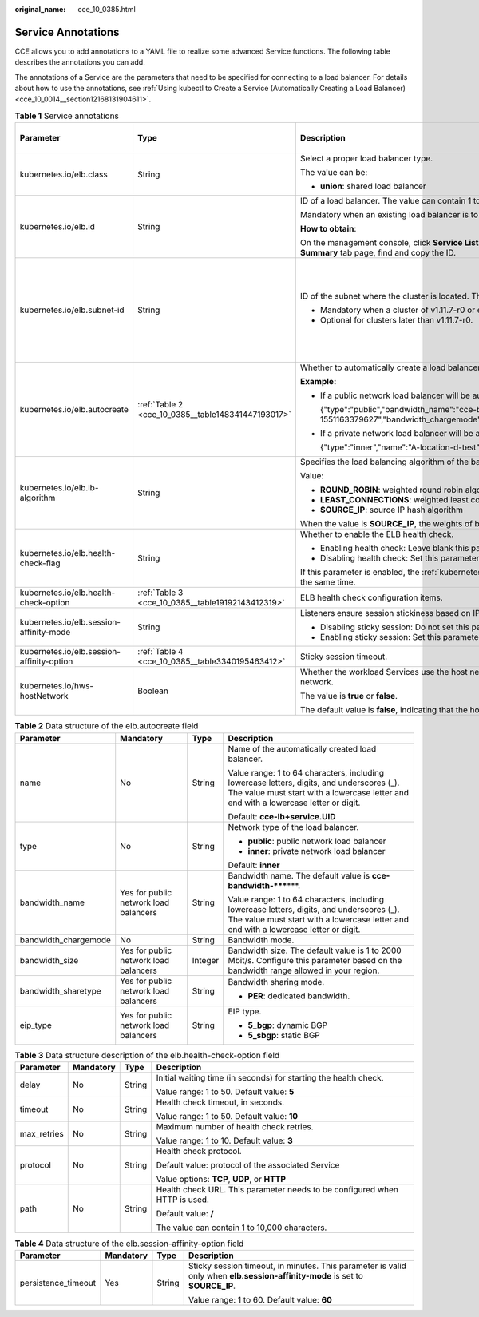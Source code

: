 :original_name: cce_10_0385.html

.. _cce_10_0385:

Service Annotations
===================

CCE allows you to add annotations to a YAML file to realize some advanced Service functions. The following table describes the annotations you can add.

The annotations of a Service are the parameters that need to be specified for connecting to a load balancer. For details about how to use the annotations, see :ref:`Using kubectl to Create a Service (Automatically Creating a Load Balancer) <cce_10_0014__section12168131904611>`.

.. table:: **Table 1** Service annotations

   +-------------------------------------------+----------------------------------------------------+---------------------------------------------------------------------------------------------------------------------------------------------------------------------------------------------------------+------------------------------+------------------------------------------------+
   | Parameter                                 | Type                                               | Description                                                                                                                                                                                             | Default Value on the Console | Supported Cluster Version                      |
   +===========================================+====================================================+=========================================================================================================================================================================================================+==============================+================================================+
   | kubernetes.io/elb.class                   | String                                             | Select a proper load balancer type.                                                                                                                                                                     | performance                  | v1.9 or later                                  |
   |                                           |                                                    |                                                                                                                                                                                                         |                              |                                                |
   |                                           |                                                    | The value can be:                                                                                                                                                                                       |                              |                                                |
   |                                           |                                                    |                                                                                                                                                                                                         |                              |                                                |
   |                                           |                                                    | -  **union**: shared load balancer                                                                                                                                                                      |                              |                                                |
   +-------------------------------------------+----------------------------------------------------+---------------------------------------------------------------------------------------------------------------------------------------------------------------------------------------------------------+------------------------------+------------------------------------------------+
   | kubernetes.io/elb.id                      | String                                             | ID of a load balancer. The value can contain 1 to 100 characters.                                                                                                                                       | None                         | v1.9 or later                                  |
   |                                           |                                                    |                                                                                                                                                                                                         |                              |                                                |
   |                                           |                                                    | Mandatory when an existing load balancer is to be associated.                                                                                                                                           |                              |                                                |
   |                                           |                                                    |                                                                                                                                                                                                         |                              |                                                |
   |                                           |                                                    | **How to obtain**:                                                                                                                                                                                      |                              |                                                |
   |                                           |                                                    |                                                                                                                                                                                                         |                              |                                                |
   |                                           |                                                    | On the management console, click **Service List**, and choose **Networking** > **Elastic Load Balance**. Click the name of the target load balancer. On the **Summary** tab page, find and copy the ID. |                              |                                                |
   +-------------------------------------------+----------------------------------------------------+---------------------------------------------------------------------------------------------------------------------------------------------------------------------------------------------------------+------------------------------+------------------------------------------------+
   | kubernetes.io/elb.subnet-id               | String                                             | ID of the subnet where the cluster is located. The value can contain 1 to 100 characters.                                                                                                               | None                         | Mandatory for versions earlier than v1.11.7-r0 |
   |                                           |                                                    |                                                                                                                                                                                                         |                              |                                                |
   |                                           |                                                    | -  Mandatory when a cluster of v1.11.7-r0 or earlier is to be automatically created.                                                                                                                    |                              | Discarded in versions later than v1.11.7-r0    |
   |                                           |                                                    | -  Optional for clusters later than v1.11.7-r0.                                                                                                                                                         |                              |                                                |
   +-------------------------------------------+----------------------------------------------------+---------------------------------------------------------------------------------------------------------------------------------------------------------------------------------------------------------+------------------------------+------------------------------------------------+
   | kubernetes.io/elb.autocreate              | :ref:`Table 2 <cce_10_0385__table148341447193017>` | Whether to automatically create a load balancer associated with the Service.                                                                                                                            | None                         | v1.9 or later                                  |
   |                                           |                                                    |                                                                                                                                                                                                         |                              |                                                |
   |                                           |                                                    | **Example:**                                                                                                                                                                                            |                              |                                                |
   |                                           |                                                    |                                                                                                                                                                                                         |                              |                                                |
   |                                           |                                                    | -  If a public network load balancer will be automatically created, set this parameter to the following value:                                                                                          |                              |                                                |
   |                                           |                                                    |                                                                                                                                                                                                         |                              |                                                |
   |                                           |                                                    |    {"type":"public","bandwidth_name":"cce-bandwidth-1551163379627","bandwidth_chargemode":"bandwidth","bandwidth_size":5,"bandwidth_sharetype":"PER","eip_type":"5_bgp","name":"james"}                 |                              |                                                |
   |                                           |                                                    |                                                                                                                                                                                                         |                              |                                                |
   |                                           |                                                    | -  If a private network load balancer will be automatically created, set this parameter to the following value:                                                                                         |                              |                                                |
   |                                           |                                                    |                                                                                                                                                                                                         |                              |                                                |
   |                                           |                                                    |    {"type":"inner","name":"A-location-d-test"}                                                                                                                                                          |                              |                                                |
   +-------------------------------------------+----------------------------------------------------+---------------------------------------------------------------------------------------------------------------------------------------------------------------------------------------------------------+------------------------------+------------------------------------------------+
   | kubernetes.io/elb.lb-algorithm            | String                                             | Specifies the load balancing algorithm of the backend server group.                                                                                                                                     | ROUND_ROBIN                  | v1.9 or later                                  |
   |                                           |                                                    |                                                                                                                                                                                                         |                              |                                                |
   |                                           |                                                    | Value:                                                                                                                                                                                                  |                              |                                                |
   |                                           |                                                    |                                                                                                                                                                                                         |                              |                                                |
   |                                           |                                                    | -  **ROUND_ROBIN**: weighted round robin algorithm                                                                                                                                                      |                              |                                                |
   |                                           |                                                    | -  **LEAST_CONNECTIONS**: weighted least connections algorithm                                                                                                                                          |                              |                                                |
   |                                           |                                                    | -  **SOURCE_IP**: source IP hash algorithm                                                                                                                                                              |                              |                                                |
   |                                           |                                                    |                                                                                                                                                                                                         |                              |                                                |
   |                                           |                                                    | When the value is **SOURCE_IP**, the weights of backend servers in the server group are invalid.                                                                                                        |                              |                                                |
   +-------------------------------------------+----------------------------------------------------+---------------------------------------------------------------------------------------------------------------------------------------------------------------------------------------------------------+------------------------------+------------------------------------------------+
   | kubernetes.io/elb.health-check-flag       | String                                             | Whether to enable the ELB health check.                                                                                                                                                                 | off                          | v1.9 or later                                  |
   |                                           |                                                    |                                                                                                                                                                                                         |                              |                                                |
   |                                           |                                                    | -  Enabling health check: Leave blank this parameter or set it to **on**.                                                                                                                               |                              |                                                |
   |                                           |                                                    | -  Disabling health check: Set this parameter to **off**.                                                                                                                                               |                              |                                                |
   |                                           |                                                    |                                                                                                                                                                                                         |                              |                                                |
   |                                           |                                                    | If this parameter is enabled, the :ref:`kubernetes.io/elb.health-check-option <cce_10_0385__table19192143412319>` field must also be specified at the same time.                                        |                              |                                                |
   +-------------------------------------------+----------------------------------------------------+---------------------------------------------------------------------------------------------------------------------------------------------------------------------------------------------------------+------------------------------+------------------------------------------------+
   | kubernetes.io/elb.health-check-option     | :ref:`Table 3 <cce_10_0385__table19192143412319>`  | ELB health check configuration items.                                                                                                                                                                   | None                         | v1.9 or later                                  |
   +-------------------------------------------+----------------------------------------------------+---------------------------------------------------------------------------------------------------------------------------------------------------------------------------------------------------------+------------------------------+------------------------------------------------+
   | kubernetes.io/elb.session-affinity-mode   | String                                             | Listeners ensure session stickiness based on IP addresses. Requests from the same IP address will be forwarded to the same backend server.                                                              | None                         | v1.9 or later                                  |
   |                                           |                                                    |                                                                                                                                                                                                         |                              |                                                |
   |                                           |                                                    | -  Disabling sticky session: Do not set this parameter.                                                                                                                                                 |                              |                                                |
   |                                           |                                                    | -  Enabling sticky session: Set this parameter to **SOURCE_IP**, indicating that the sticky session is based on the source IP address.                                                                  |                              |                                                |
   +-------------------------------------------+----------------------------------------------------+---------------------------------------------------------------------------------------------------------------------------------------------------------------------------------------------------------+------------------------------+------------------------------------------------+
   | kubernetes.io/elb.session-affinity-option | :ref:`Table 4 <cce_10_0385__table3340195463412>`   | Sticky session timeout.                                                                                                                                                                                 | None                         | v1.9 or later                                  |
   +-------------------------------------------+----------------------------------------------------+---------------------------------------------------------------------------------------------------------------------------------------------------------------------------------------------------------+------------------------------+------------------------------------------------+
   | kubernetes.io/hws-hostNetwork             | Boolean                                            | Whether the workload Services use the host network. Setting this parameter to **true** will enable the load balancer to forward requests to the host network.                                           | None                         | v1.9 or later                                  |
   |                                           |                                                    |                                                                                                                                                                                                         |                              |                                                |
   |                                           |                                                    | The value is **true** or **false**.                                                                                                                                                                     |                              |                                                |
   |                                           |                                                    |                                                                                                                                                                                                         |                              |                                                |
   |                                           |                                                    | The default value is **false**, indicating that the host network is not used.                                                                                                                           |                              |                                                |
   +-------------------------------------------+----------------------------------------------------+---------------------------------------------------------------------------------------------------------------------------------------------------------------------------------------------------------+------------------------------+------------------------------------------------+

.. _cce_10_0385__table148341447193017:

.. table:: **Table 2** Data structure of the elb.autocreate field

   +----------------------+---------------------------------------+-----------------+-----------------------------------------------------------------------------------------------------------------------------------------------------------------------------------+
   | Parameter            | Mandatory                             | Type            | Description                                                                                                                                                                       |
   +======================+=======================================+=================+===================================================================================================================================================================================+
   | name                 | No                                    | String          | Name of the automatically created load balancer.                                                                                                                                  |
   |                      |                                       |                 |                                                                                                                                                                                   |
   |                      |                                       |                 | Value range: 1 to 64 characters, including lowercase letters, digits, and underscores (_). The value must start with a lowercase letter and end with a lowercase letter or digit. |
   |                      |                                       |                 |                                                                                                                                                                                   |
   |                      |                                       |                 | Default: **cce-lb+service.UID**                                                                                                                                                   |
   +----------------------+---------------------------------------+-----------------+-----------------------------------------------------------------------------------------------------------------------------------------------------------------------------------+
   | type                 | No                                    | String          | Network type of the load balancer.                                                                                                                                                |
   |                      |                                       |                 |                                                                                                                                                                                   |
   |                      |                                       |                 | -  **public**: public network load balancer                                                                                                                                       |
   |                      |                                       |                 | -  **inner**: private network load balancer                                                                                                                                       |
   |                      |                                       |                 |                                                                                                                                                                                   |
   |                      |                                       |                 | Default: **inner**                                                                                                                                                                |
   +----------------------+---------------------------------------+-----------------+-----------------------------------------------------------------------------------------------------------------------------------------------------------------------------------+
   | bandwidth_name       | Yes for public network load balancers | String          | Bandwidth name. The default value is **cce-bandwidth-*****\***.                                                                                                                   |
   |                      |                                       |                 |                                                                                                                                                                                   |
   |                      |                                       |                 | Value range: 1 to 64 characters, including lowercase letters, digits, and underscores (_). The value must start with a lowercase letter and end with a lowercase letter or digit. |
   +----------------------+---------------------------------------+-----------------+-----------------------------------------------------------------------------------------------------------------------------------------------------------------------------------+
   | bandwidth_chargemode | No                                    | String          | Bandwidth mode.                                                                                                                                                                   |
   +----------------------+---------------------------------------+-----------------+-----------------------------------------------------------------------------------------------------------------------------------------------------------------------------------+
   | bandwidth_size       | Yes for public network load balancers | Integer         | Bandwidth size. The default value is 1 to 2000 Mbit/s. Configure this parameter based on the bandwidth range allowed in your region.                                              |
   +----------------------+---------------------------------------+-----------------+-----------------------------------------------------------------------------------------------------------------------------------------------------------------------------------+
   | bandwidth_sharetype  | Yes for public network load balancers | String          | Bandwidth sharing mode.                                                                                                                                                           |
   |                      |                                       |                 |                                                                                                                                                                                   |
   |                      |                                       |                 | -  **PER**: dedicated bandwidth.                                                                                                                                                  |
   +----------------------+---------------------------------------+-----------------+-----------------------------------------------------------------------------------------------------------------------------------------------------------------------------------+
   | eip_type             | Yes for public network load balancers | String          | EIP type.                                                                                                                                                                         |
   |                      |                                       |                 |                                                                                                                                                                                   |
   |                      |                                       |                 | -  **5_bgp**: dynamic BGP                                                                                                                                                         |
   |                      |                                       |                 | -  **5_sbgp**: static BGP                                                                                                                                                         |
   +----------------------+---------------------------------------+-----------------+-----------------------------------------------------------------------------------------------------------------------------------------------------------------------------------+

.. _cce_10_0385__table19192143412319:

.. table:: **Table 3** Data structure description of the elb.health-check-option field

   +-----------------+-----------------+-----------------+----------------------------------------------------------------------------+
   | Parameter       | Mandatory       | Type            | Description                                                                |
   +=================+=================+=================+============================================================================+
   | delay           | No              | String          | Initial waiting time (in seconds) for starting the health check.           |
   |                 |                 |                 |                                                                            |
   |                 |                 |                 | Value range: 1 to 50. Default value: **5**                                 |
   +-----------------+-----------------+-----------------+----------------------------------------------------------------------------+
   | timeout         | No              | String          | Health check timeout, in seconds.                                          |
   |                 |                 |                 |                                                                            |
   |                 |                 |                 | Value range: 1 to 50. Default value: **10**                                |
   +-----------------+-----------------+-----------------+----------------------------------------------------------------------------+
   | max_retries     | No              | String          | Maximum number of health check retries.                                    |
   |                 |                 |                 |                                                                            |
   |                 |                 |                 | Value range: 1 to 10. Default value: **3**                                 |
   +-----------------+-----------------+-----------------+----------------------------------------------------------------------------+
   | protocol        | No              | String          | Health check protocol.                                                     |
   |                 |                 |                 |                                                                            |
   |                 |                 |                 | Default value: protocol of the associated Service                          |
   |                 |                 |                 |                                                                            |
   |                 |                 |                 | Value options: **TCP**, **UDP**, or **HTTP**                               |
   +-----------------+-----------------+-----------------+----------------------------------------------------------------------------+
   | path            | No              | String          | Health check URL. This parameter needs to be configured when HTTP is used. |
   |                 |                 |                 |                                                                            |
   |                 |                 |                 | Default value: **/**                                                       |
   |                 |                 |                 |                                                                            |
   |                 |                 |                 | The value can contain 1 to 10,000 characters.                              |
   +-----------------+-----------------+-----------------+----------------------------------------------------------------------------+

.. _cce_10_0385__table3340195463412:

.. table:: **Table 4** Data structure of the elb.session-affinity-option field

   +---------------------+-----------------+-----------------+------------------------------------------------------------------------------------------------------------------------------+
   | Parameter           | Mandatory       | Type            | Description                                                                                                                  |
   +=====================+=================+=================+==============================================================================================================================+
   | persistence_timeout | Yes             | String          | Sticky session timeout, in minutes. This parameter is valid only when **elb.session-affinity-mode** is set to **SOURCE_IP**. |
   |                     |                 |                 |                                                                                                                              |
   |                     |                 |                 | Value range: 1 to 60. Default value: **60**                                                                                  |
   +---------------------+-----------------+-----------------+------------------------------------------------------------------------------------------------------------------------------+
